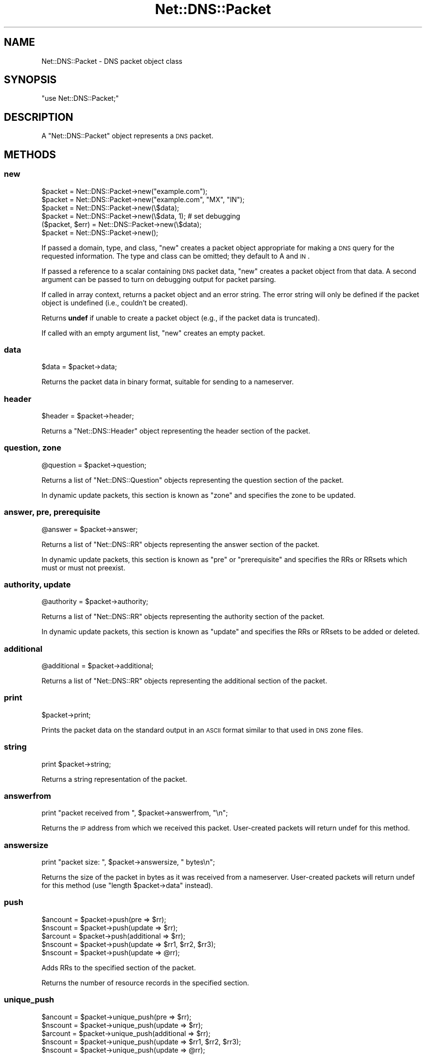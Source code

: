 .\" Automatically generated by Pod::Man 2.23 (Pod::Simple 3.14)
.\"
.\" Standard preamble:
.\" ========================================================================
.de Sp \" Vertical space (when we can't use .PP)
.if t .sp .5v
.if n .sp
..
.de Vb \" Begin verbatim text
.ft CW
.nf
.ne \\$1
..
.de Ve \" End verbatim text
.ft R
.fi
..
.\" Set up some character translations and predefined strings.  \*(-- will
.\" give an unbreakable dash, \*(PI will give pi, \*(L" will give a left
.\" double quote, and \*(R" will give a right double quote.  \*(C+ will
.\" give a nicer C++.  Capital omega is used to do unbreakable dashes and
.\" therefore won't be available.  \*(C` and \*(C' expand to `' in nroff,
.\" nothing in troff, for use with C<>.
.tr \(*W-
.ds C+ C\v'-.1v'\h'-1p'\s-2+\h'-1p'+\s0\v'.1v'\h'-1p'
.ie n \{\
.    ds -- \(*W-
.    ds PI pi
.    if (\n(.H=4u)&(1m=24u) .ds -- \(*W\h'-12u'\(*W\h'-12u'-\" diablo 10 pitch
.    if (\n(.H=4u)&(1m=20u) .ds -- \(*W\h'-12u'\(*W\h'-8u'-\"  diablo 12 pitch
.    ds L" ""
.    ds R" ""
.    ds C` ""
.    ds C' ""
'br\}
.el\{\
.    ds -- \|\(em\|
.    ds PI \(*p
.    ds L" ``
.    ds R" ''
'br\}
.\"
.\" Escape single quotes in literal strings from groff's Unicode transform.
.ie \n(.g .ds Aq \(aq
.el       .ds Aq '
.\"
.\" If the F register is turned on, we'll generate index entries on stderr for
.\" titles (.TH), headers (.SH), subsections (.SS), items (.Ip), and index
.\" entries marked with X<> in POD.  Of course, you'll have to process the
.\" output yourself in some meaningful fashion.
.ie \nF \{\
.    de IX
.    tm Index:\\$1\t\\n%\t"\\$2"
..
.    nr % 0
.    rr F
.\}
.el \{\
.    de IX
..
.\}
.\"
.\" Accent mark definitions (@(#)ms.acc 1.5 88/02/08 SMI; from UCB 4.2).
.\" Fear.  Run.  Save yourself.  No user-serviceable parts.
.    \" fudge factors for nroff and troff
.if n \{\
.    ds #H 0
.    ds #V .8m
.    ds #F .3m
.    ds #[ \f1
.    ds #] \fP
.\}
.if t \{\
.    ds #H ((1u-(\\\\n(.fu%2u))*.13m)
.    ds #V .6m
.    ds #F 0
.    ds #[ \&
.    ds #] \&
.\}
.    \" simple accents for nroff and troff
.if n \{\
.    ds ' \&
.    ds ` \&
.    ds ^ \&
.    ds , \&
.    ds ~ ~
.    ds /
.\}
.if t \{\
.    ds ' \\k:\h'-(\\n(.wu*8/10-\*(#H)'\'\h"|\\n:u"
.    ds ` \\k:\h'-(\\n(.wu*8/10-\*(#H)'\`\h'|\\n:u'
.    ds ^ \\k:\h'-(\\n(.wu*10/11-\*(#H)'^\h'|\\n:u'
.    ds , \\k:\h'-(\\n(.wu*8/10)',\h'|\\n:u'
.    ds ~ \\k:\h'-(\\n(.wu-\*(#H-.1m)'~\h'|\\n:u'
.    ds / \\k:\h'-(\\n(.wu*8/10-\*(#H)'\z\(sl\h'|\\n:u'
.\}
.    \" troff and (daisy-wheel) nroff accents
.ds : \\k:\h'-(\\n(.wu*8/10-\*(#H+.1m+\*(#F)'\v'-\*(#V'\z.\h'.2m+\*(#F'.\h'|\\n:u'\v'\*(#V'
.ds 8 \h'\*(#H'\(*b\h'-\*(#H'
.ds o \\k:\h'-(\\n(.wu+\w'\(de'u-\*(#H)/2u'\v'-.3n'\*(#[\z\(de\v'.3n'\h'|\\n:u'\*(#]
.ds d- \h'\*(#H'\(pd\h'-\w'~'u'\v'-.25m'\f2\(hy\fP\v'.25m'\h'-\*(#H'
.ds D- D\\k:\h'-\w'D'u'\v'-.11m'\z\(hy\v'.11m'\h'|\\n:u'
.ds th \*(#[\v'.3m'\s+1I\s-1\v'-.3m'\h'-(\w'I'u*2/3)'\s-1o\s+1\*(#]
.ds Th \*(#[\s+2I\s-2\h'-\w'I'u*3/5'\v'-.3m'o\v'.3m'\*(#]
.ds ae a\h'-(\w'a'u*4/10)'e
.ds Ae A\h'-(\w'A'u*4/10)'E
.    \" corrections for vroff
.if v .ds ~ \\k:\h'-(\\n(.wu*9/10-\*(#H)'\s-2\u~\d\s+2\h'|\\n:u'
.if v .ds ^ \\k:\h'-(\\n(.wu*10/11-\*(#H)'\v'-.4m'^\v'.4m'\h'|\\n:u'
.    \" for low resolution devices (crt and lpr)
.if \n(.H>23 .if \n(.V>19 \
\{\
.    ds : e
.    ds 8 ss
.    ds o a
.    ds d- d\h'-1'\(ga
.    ds D- D\h'-1'\(hy
.    ds th \o'bp'
.    ds Th \o'LP'
.    ds ae ae
.    ds Ae AE
.\}
.rm #[ #] #H #V #F C
.\" ========================================================================
.\"
.IX Title "Net::DNS::Packet 3"
.TH Net::DNS::Packet 3 "2009-12-30" "perl v5.12.5" "User Contributed Perl Documentation"
.\" For nroff, turn off justification.  Always turn off hyphenation; it makes
.\" way too many mistakes in technical documents.
.if n .ad l
.nh
.SH "NAME"
Net::DNS::Packet \- DNS packet object class
.SH "SYNOPSIS"
.IX Header "SYNOPSIS"
\&\f(CW\*(C`use Net::DNS::Packet;\*(C'\fR
.SH "DESCRIPTION"
.IX Header "DESCRIPTION"
A \f(CW\*(C`Net::DNS::Packet\*(C'\fR object represents a \s-1DNS\s0 packet.
.SH "METHODS"
.IX Header "METHODS"
.SS "new"
.IX Subsection "new"
.Vb 2
\&    $packet = Net::DNS::Packet\->new("example.com");
\&    $packet = Net::DNS::Packet\->new("example.com", "MX", "IN");
\&
\&    $packet = Net::DNS::Packet\->new(\e$data);
\&    $packet = Net::DNS::Packet\->new(\e$data, 1);  # set debugging
\&
\&    ($packet, $err) = Net::DNS::Packet\->new(\e$data);
\&
\&    $packet = Net::DNS::Packet\->new();
.Ve
.PP
If passed a domain, type, and class, \f(CW\*(C`new\*(C'\fR creates a packet
object appropriate for making a \s-1DNS\s0 query for the requested
information.  The type and class can be omitted; they default
to A and \s-1IN\s0.
.PP
If passed a reference to a scalar containing \s-1DNS\s0 packet data,
\&\f(CW\*(C`new\*(C'\fR creates a packet object from that data.  A second argument
can be passed to turn on debugging output for packet parsing.
.PP
If called in array context, returns a packet object and an
error string.  The error string will only be defined if the
packet object is undefined (i.e., couldn't be created).
.PP
Returns \fBundef\fR if unable to create a packet object (e.g., if
the packet data is truncated).
.PP
If called with an empty argument list, \f(CW\*(C`new\*(C'\fR creates an empty packet.
.SS "data"
.IX Subsection "data"
.Vb 1
\&    $data = $packet\->data;
.Ve
.PP
Returns the packet data in binary format, suitable for sending to
a nameserver.
.SS "header"
.IX Subsection "header"
.Vb 1
\&    $header = $packet\->header;
.Ve
.PP
Returns a \f(CW\*(C`Net::DNS::Header\*(C'\fR object representing the header section
of the packet.
.SS "question, zone"
.IX Subsection "question, zone"
.Vb 1
\&    @question = $packet\->question;
.Ve
.PP
Returns a list of \f(CW\*(C`Net::DNS::Question\*(C'\fR objects representing the
question section of the packet.
.PP
In dynamic update packets, this section is known as \f(CW\*(C`zone\*(C'\fR and
specifies the zone to be updated.
.SS "answer, pre, prerequisite"
.IX Subsection "answer, pre, prerequisite"
.Vb 1
\&    @answer = $packet\->answer;
.Ve
.PP
Returns a list of \f(CW\*(C`Net::DNS::RR\*(C'\fR objects representing the answer
section of the packet.
.PP
In dynamic update packets, this section is known as \f(CW\*(C`pre\*(C'\fR or
\&\f(CW\*(C`prerequisite\*(C'\fR and specifies the RRs or RRsets which must or
must not preexist.
.SS "authority, update"
.IX Subsection "authority, update"
.Vb 1
\&    @authority = $packet\->authority;
.Ve
.PP
Returns a list of \f(CW\*(C`Net::DNS::RR\*(C'\fR objects representing the authority
section of the packet.
.PP
In dynamic update packets, this section is known as \f(CW\*(C`update\*(C'\fR and
specifies the RRs or RRsets to be added or deleted.
.SS "additional"
.IX Subsection "additional"
.Vb 1
\&    @additional = $packet\->additional;
.Ve
.PP
Returns a list of \f(CW\*(C`Net::DNS::RR\*(C'\fR objects representing the additional
section of the packet.
.SS "print"
.IX Subsection "print"
.Vb 1
\&    $packet\->print;
.Ve
.PP
Prints the packet data on the standard output in an \s-1ASCII\s0 format
similar to that used in \s-1DNS\s0 zone files.
.SS "string"
.IX Subsection "string"
.Vb 1
\&    print $packet\->string;
.Ve
.PP
Returns a string representation of the packet.
.SS "answerfrom"
.IX Subsection "answerfrom"
.Vb 1
\&    print "packet received from ", $packet\->answerfrom, "\en";
.Ve
.PP
Returns the \s-1IP\s0 address from which we received this packet.  User-created
packets will return undef for this method.
.SS "answersize"
.IX Subsection "answersize"
.Vb 1
\&    print "packet size: ", $packet\->answersize, " bytes\en";
.Ve
.PP
Returns the size of the packet in bytes as it was received from a
nameserver.  User-created packets will return undef for this method
(use \f(CW\*(C`length $packet\->data\*(C'\fR instead).
.SS "push"
.IX Subsection "push"
.Vb 3
\&    $ancount = $packet\->push(pre        => $rr);
\&    $nscount = $packet\->push(update     => $rr);
\&    $arcount = $packet\->push(additional => $rr);
\&
\&    $nscount = $packet\->push(update => $rr1, $rr2, $rr3);
\&    $nscount = $packet\->push(update => @rr);
.Ve
.PP
Adds RRs to the specified section of the packet.
.PP
Returns the number of resource records in the specified section.
.SS "unique_push"
.IX Subsection "unique_push"
.Vb 3
\&    $ancount = $packet\->unique_push(pre        => $rr);
\&    $nscount = $packet\->unique_push(update     => $rr);
\&    $arcount = $packet\->unique_push(additional => $rr);
\&
\&    $nscount = $packet\->unique_push(update => $rr1, $rr2, $rr3);
\&    $nscount = $packet\->unique_push(update => @rr);
.Ve
.PP
Adds RRs to the specified section of the packet provided that 
the RRs do not already exist in the packet.
.PP
Returns the number of resource records in the specified section.
.SS "safe_push"
.IX Subsection "safe_push"
A deprecated name for \f(CW\*(C`unique_push()\*(C'\fR.
.SS "pop"
.IX Subsection "pop"
.Vb 4
\&    my $rr = $packet\->pop("pre");
\&    my $rr = $packet\->pop("update");
\&    my $rr = $packet\->pop("additional");
\&    my $rr = $packet\->pop("question");
.Ve
.PP
Removes RRs from the specified section of the packet.
.SS "dn_comp"
.IX Subsection "dn_comp"
.Vb 1
\&    $compname = $packet\->dn_comp("foo.example.com", $offset);
.Ve
.PP
Returns a domain name compressed for a particular packet object, to
be stored beginning at the given offset within the packet data.  The
name will be added to a running list of compressed domain names for
future use.
.SS "dn_expand"
.IX Subsection "dn_expand"
.Vb 2
\&    use Net::DNS::Packet qw(dn_expand);
\&    ($name, $nextoffset) = dn_expand(\e$data, $offset);
\&
\&    ($name, $nextoffset) = Net::DNS::Packet::dn_expand(\e$data, $offset);
.Ve
.PP
Expands the domain name stored at a particular location in a \s-1DNS\s0
packet.  The first argument is a reference to a scalar containing
the packet data.  The second argument is the offset within the
packet where the (possibly compressed) domain name is stored.
.PP
Returns the domain name and the offset of the next location in the
packet.
.PP
Returns \fB(undef)\fR if the domain name couldn't be expanded.
.SS "sign_tsig"
.IX Subsection "sign_tsig"
.Vb 2
\&    $key_name = "tsig\-key";
\&    $key      = "awwLOtRfpGE+rRKF2+DEiw==";
\&
\&    $update = Net::DNS::Update\->new("example.com");
\&    $update\->push("update", rr_add("foo.example.com A 10.1.2.3"));
\&
\&    $update\->sign_tsig($key_name, $key);
\&
\&    $response = $res\->send($update);
.Ve
.PP
Signs a packet with a \s-1TSIG\s0 resource record (see \s-1RFC\s0 2845).  Uses the
following defaults:
.PP
.Vb 3
\&    algorithm   = HMAC\-MD5.SIG\-ALG.REG.INT
\&    time_signed = current time
\&    fudge       = 300 seconds
.Ve
.PP
If you wish to customize the \s-1TSIG\s0 record, you'll have to create it
yourself and call the appropriate Net::DNS::RR::TSIG methods.  The
following example creates a \s-1TSIG\s0 record and sets the fudge to 60
seconds:
.PP
.Vb 2
\&    $key_name = "tsig\-key";
\&    $key      = "awwLOtRfpGE+rRKF2+DEiw==";
\&
\&    $tsig = Net::DNS::RR\->new("$key_name TSIG $key");
\&    $tsig\->fudge(60);
\&
\&    $query = Net::DNS::Packet\->new("www.example.com");
\&    $query\->sign_tsig($tsig);
\&
\&    $response = $res\->send($query);
.Ve
.PP
You shouldn't modify a packet after signing it; otherwise authentication
will probably fail.
.SS "sign_sig0"
.IX Subsection "sign_sig0"
\&\s-1SIG0\s0 support is provided through the Net::DNS::RR::SIG class. This class is not part
of the default Net::DNS distribution but resides in the Net::DNS::SEC distribution.
.PP
.Vb 3
\&    $update = Net::DNS::Update\->new("example.com");
\&    $update\->push("update", rr_add("foo.example.com A 10.1.2.3"));
\&    $update\->sign_sig0("Kexample.com+003+25317.private");
.Ve
.PP
\&\s-1SIG0\s0 support is experimental see Net::DNS::RR::SIG for details.
.PP
The method will call \f(CW\*(C`Carp::croak()\*(C'\fR if Net::DNS::RR::SIG cannot be found.
.SS "truncate"
.IX Subsection "truncate"
The truncate method takes a maximum length as argument and then tries
to truncate the packet an set the \s-1TC\s0 bit according to the rules of
\&\s-1RFC2181\s0 Section 9.
.PP
The minimum maximum length that is honored is 512 octets.
.SH "COPYRIGHT"
.IX Header "COPYRIGHT"
Copyright (c) 1997\-2002 Michael Fuhr.
.PP
Portions Copyright (c) 2002\-2004 Chris Reinhardt.
.PP
Portions Copyright (c) 2002\-2009 Olaf Kolkman
.PP
Portions Copyright (c) 2007\-2008 Dick Franks
.PP
All rights reserved.  This program is free software; you may redistribute
it and/or modify it under the same terms as Perl itself.
.SH "SEE ALSO"
.IX Header "SEE ALSO"
\&\fIperl\fR\|(1), Net::DNS, Net::DNS::Resolver, Net::DNS::Update,
Net::DNS::Header, Net::DNS::Question, Net::DNS::RR,
\&\s-1RFC\s0 1035 Section 4.1, \s-1RFC\s0 2136 Section 2, \s-1RFC\s0 2845
